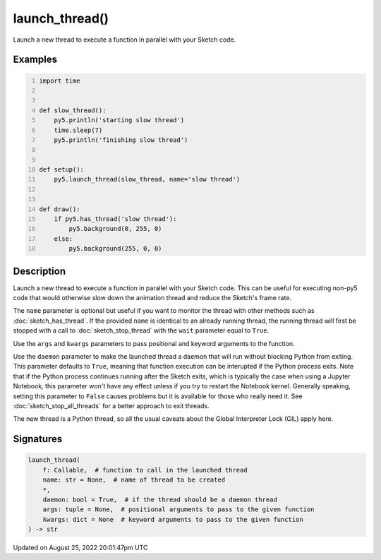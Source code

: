 launch_thread()
===============

Launch a new thread to execute a function in parallel with your Sketch code.

Examples
--------

.. raw:: html

    <div class="example-table">

.. raw:: html

    <div class="example-row"><div class="example-cell-image">

.. raw:: html

    </div><div class="example-cell-code">

.. code:: python
    :number-lines:

    import time


    def slow_thread():
        py5.println('starting slow thread')
        time.sleep(7)
        py5.println('finishing slow thread')


    def setup():
        py5.launch_thread(slow_thread, name='slow thread')


    def draw():
        if py5.has_thread('slow thread'):
            py5.background(0, 255, 0)
        else:
            py5.background(255, 0, 0)

.. raw:: html

    </div></div>

.. raw:: html

    </div>

Description
-----------

Launch a new thread to execute a function in parallel with your Sketch code. This can be useful for executing non-py5 code that would otherwise slow down the animation thread and reduce the Sketch's frame rate.

The ``name`` parameter is optional but useful if you want to monitor the thread with other methods such as :doc:`sketch_has_thread`. If the provided ``name`` is identical to an already running thread, the running thread will first be stopped with a call to :doc:`sketch_stop_thread` with the ``wait`` parameter equal to ``True``.

Use the ``args`` and ``kwargs`` parameters to pass positional and keyword arguments to the function.

Use the ``daemon`` parameter to make the launched thread a daemon that will run without blocking Python from exiting. This parameter defaults to ``True``, meaning that function execution can be interupted if the Python process exits. Note that if the Python process continues running after the Sketch exits, which is typically the case when using a Jupyter Notebook, this parameter won't have any effect unless if you try to restart the Notebook kernel. Generally speaking, setting this parameter to ``False`` causes problems but it is available for those who really need it. See :doc:`sketch_stop_all_threads` for a better approach to exit threads.

The new thread is a Python thread, so all the usual caveats about the Global Interpreter Lock (GIL) apply here.

Signatures
------

.. code:: python

    launch_thread(
        f: Callable,  # function to call in the launched thread
        name: str = None,  # name of thread to be created
        *,
        daemon: bool = True,  # if the thread should be a daemon thread
        args: tuple = None,  # positional arguments to pass to the given function
        kwargs: dict = None  # keyword arguments to pass to the given function
    ) -> str
Updated on August 25, 2022 20:01:47pm UTC

